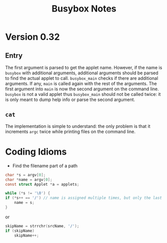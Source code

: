 #+title: Busybox Notes

* Version 0.32

** Entry

The first argument is parsed to get the applet name. However, if the name is
=busybox= with additional arguments, additional arguments should be parsed to
find the actual applet to call. =busybox_main= checks if there are additional
arguments. If any, =main= is called again with the rest of the arguments. The
first argument into =main= is now the second argument on the command line.
=busybox= is not a valid applet thus =busybox_main= should not be called twice:
it is only meant to dump help info or parse the second argument.

** =cat=

The implementation is simple to understand: the only problem is that it
increments =argc= twice while printing files on the command line.

* Coding Idioms

- Find the filename part of a path
#+begin_src c
    char *s = argv[0];
    char *name = argv[0];
    const struct Applet *a = applets;

    while (*s != '\0') {
	if (*s++ == '/') // name is assigned multiple times, but only the last one remains
	    name = s;
    }
#+end_src
  or
#+begin_src c
	skipName = strrchr(srcName, '/');
	if (skipName)
	    skipName++;
#+end_src
